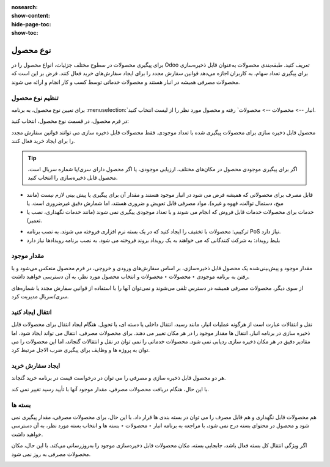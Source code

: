 :nosearch:
:show-content:
:hide-page-toc:
:show-toc:

===========================================
نوع محصول
===========================================

برای پیگیری محصولات در سطوح مختلف جزئیات، انواع محصول را در Odoo تعریف کنید.
طبقه‌بندی محصولات به‌عنوان قابل ذخیره‌سازی برای پیگیری تعداد سهام، به کاربران اجازه می‌دهد قوانین سفارش مجدد را برای ایجاد سفارش‌های خرید فعال کنند. فرض بر این است که محصولات مصرفی همیشه در انبار هستند و محصولات خدماتی توسط کسب و کار انجام و ارائه می شوند.

.. seealso::
    0. https://www.youtube.com/watch?v=l6j0ZkP5mLM


تنظیم نوع محصول
-------------------------------------------------
برای تعیین نوع محصول، به برنامه :menuselection:`انبار --> محصولات --> محصولات` رفته و محصول مورد نظر را از لیست انتخاب کنید.

در فرم محصول، در قسمت نوع محصول، انتخاب کنید:

محصول قابل ذخیره سازی برای محصولات پیگیری شده با تعداد موجودی. فقط محصولات قابل ذخیره سازی می توانند قوانین سفارش مجدد را برای ایجاد خرید فعال کنند.

.. tip::
    اگر برای پیگیری موجودی محصول در مکان‌های مختلف، ارزیابی موجودی، یا اگر محصول دارای سری/یا شماره سریال است، محصول قابل ذخیره‌سازی را انتخاب کنید.


- قابل مصرف برای محصولاتی که همیشه فرض می شود در انبار موجود هستند و مقدار آن برای پیگیری یا پیش بینی لازم نیست (مانند میخ، دستمال توالت، قهوه و غیره). مواد مصرفی قابل تعویض و ضروری هستند، اما شمارش دقیق غیرضروری است. یا


- خدمات برای محصولات خدمات قابل فروش که انجام می شوند و با تعداد موجودی پیگیری نمی شوند (مانند خدمات نگهداری، نصب یا تعمیر).


.. image:: ./img/producttracking/t60.jpg
        :align: center
        :alt: انبار 

- ترکیبی: محصولات با تخفیف را ایجاد کنید که در یک بسته نرم افزاری فروخته می شوند. به نصب برنامه PoS نیاز دارد.

- بلیط رویداد: به شرکت کنندگانی که می خواهند به یک رویداد بروند فروخته می شود. به نصب برنامه رویدادها نیاز دارد



مقدار موجود
---------------------------------------
مقدار موجود و پیش‌بینی‌شده یک محصول قابل ذخیره‌سازی، بر اساس سفارش‌های ورودی و خروجی، در فرم محصول منعکس می‌شود و با رفتن به برنامه موجودی ‣ محصولات ‣ محصولات و انتخاب محصول مورد نظر، به آن دسترسی خواهید داشت.

.. image:: ./img/producttracking/t61.jpg
        :align: center
        :alt: انبار 

از سوی دیگر، محصولات مصرفی همیشه در دسترس تلقی می‌شوند و نمی‌توان آنها را با استفاده از قوانین سفارش مجدد یا شماره‌های سری/سریال مدیریت کرد.


انتقال ایجاد کنید
------------------------------------------------
نقل و انتقالات عبارت است از هرگونه عملیات انبار، مانند رسید، انتقال داخلی یا دسته ای، یا تحویل.
هنگام ایجاد انتقال برای محصولات قابل ذخیره سازی در برنامه انبار، انتقال ها مقدار موجود را در هر مکان تغییر می دهند.
برای محصولات مصرفی، انتقال می تواند ایجاد شود، اما مقادیر دقیق در هر مکان ذخیره سازی ردیابی نمی شود.
محصولات خدماتی را نمی توان در نقل و انتقالات گنجاند، اما این محصولات را می توان به پروژه ها و وظایف برای پیگیری ضرب الاجل مرتبط کرد.



ایجاد سفارش خرید
----------------------------------------------------------------
هر دو محصول قابل ذخیره سازی و مصرفی را می توان در درخواست قیمت در برنامه خرید گنجاند.

با این حال، هنگام دریافت محصولات مصرفی، مقدار موجود آنها با تأیید رسید تغییر نمی کند.

.. image:: ./img/producttracking/t62.jpg
        :align: center
        :alt: انبار 



بسته ها
---------------------------------
هم محصولات قابل نگهداری و هم قابل مصرف را می توان در بسته بندی ها قرار داد.
با این حال، برای محصولات مصرفی، مقدار پیگیری نمی شود و محصول در محتوای بسته درج نمی شود، با مراجعه به برنامه انبار ‣ محصولات ‣ بسته ها و انتخاب بسته مورد نظر، به آن دسترسی خواهید داشت.

.. image:: ./img/producttracking/t63.jpg
        :align: center
        :alt: انبار 




اگر ویژگی انتقال کل بسته فعال باشد، جابجایی بسته، مکان محصولات قابل ذخیره‌سازی موجود را به‌روزرسانی می‌کند. با این حال، مکان محصولات مصرفی به روز نمی شود.

.. image:: ./img/producttracking/t64.jpg
        :align: center
        :alt: انبار 